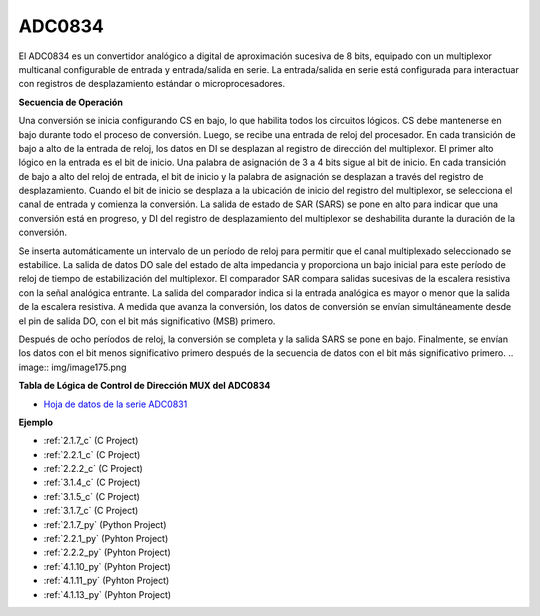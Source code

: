 .. nota::

    ¡Hola! Bienvenido a la comunidad de entusiastas de SunFounder Raspberry Pi, Arduino y ESP32 en Facebook. Sumérgete en el mundo de Raspberry Pi, Arduino y ESP32 con otros entusiastas.

    **¿Por qué unirse?**

    - **Soporte experto**: Resuelve problemas post-venta y desafíos técnicos con la ayuda de nuestra comunidad y equipo.
    - **Aprender y compartir**: Intercambia consejos y tutoriales para mejorar tus habilidades.
    - **Avances exclusivos**: Obtén acceso anticipado a nuevos anuncios de productos y adelantos.
    - **Descuentos especiales**: Disfruta de descuentos exclusivos en nuestros productos más nuevos.
    - **Promociones y sorteos festivos**: Participa en sorteos y promociones festivas.

    👉 ¿Listo para explorar y crear con nosotros? Haz clic en [|link_sf_facebook|] y únete hoy mismo!

.. _cpn_adc0834:

ADC0834
==============

El ADC0834 es un convertidor analógico a digital de aproximación sucesiva de 8 bits, 
equipado con un multiplexor multicanal configurable de entrada y entrada/salida en serie. 
La entrada/salida en serie está configurada para interactuar con registros de desplazamiento 
estándar o microprocesadores.

.. image:: img/image309.png

**Secuencia de Operación**

Una conversión se inicia configurando CS en bajo, lo que habilita todos los circuitos lógicos. 
CS debe mantenerse en bajo durante todo el proceso de conversión. Luego, se recibe una entrada 
de reloj del procesador. En cada transición de bajo a alto de la entrada de reloj, los datos 
en DI se desplazan al registro de dirección del multiplexor. El primer alto lógico en la entrada 
es el bit de inicio. Una palabra de asignación de 3 a 4 bits sigue al bit de inicio. En cada 
transición de bajo a alto del reloj de entrada, el bit de inicio y la palabra de asignación se 
desplazan a través del registro de desplazamiento. Cuando el bit de inicio se desplaza a la 
ubicación de inicio del registro del multiplexor, se selecciona el canal de entrada y comienza 
la conversión. La salida de estado de SAR (SARS) se pone en alto para indicar que una conversión 
está en progreso, y DI del registro de desplazamiento del multiplexor se deshabilita durante la 
duración de la conversión.

Se inserta automáticamente un intervalo de un período de reloj para permitir que el canal 
multiplexado seleccionado se estabilice. La salida de datos DO sale del estado de alta impedancia 
y proporciona un bajo inicial para este período de reloj de tiempo de estabilización del multiplexor. El comparador SAR compara salidas sucesivas de la escalera resistiva con la señal analógica entrante. La salida del comparador indica si la entrada analógica es mayor o menor que la salida de la escalera resistiva. A medida que avanza la conversión, los datos de conversión se envían simultáneamente desde el pin de salida DO, con el bit más significativo (MSB) primero.

Después de ocho períodos de reloj, la conversión se completa y la salida SARS se pone en bajo. 
Finalmente, se envían los datos con el bit menos significativo primero después de la secuencia de 
datos con el bit más significativo primero.
.. image:: img/image175.png

**Tabla de Lógica de Control de Dirección MUX del ADC0834**

.. image:: img/image176.png

* `Hoja de datos de la serie ADC0831 <https://www.ti.com/lit/ds/symlink/adc0831-n.pdf>`_

**Ejemplo**

* :ref:`2.1.7_c` (C Project)
* :ref:`2.2.1_c` (C Project)
* :ref:`2.2.2_c` (C Project)
* :ref:`3.1.4_c` (C Project)
* :ref:`3.1.5_c` (C Project)
* :ref:`3.1.7_c` (C Project)
* :ref:`2.1.7_py` (Python Project)
* :ref:`2.2.1_py` (Pyhton Project)
* :ref:`2.2.2_py` (Pyhton Project)
* :ref:`4.1.10_py` (Pyhton Project)
* :ref:`4.1.11_py` (Pyhton Project)
* :ref:`4.1.13_py` (Pyhton Project)